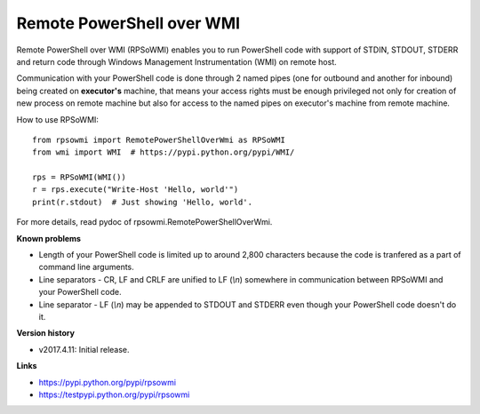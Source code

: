 Remote PowerShell over WMI
--------------------------

Remote PowerShell over WMI (RPSoWMI) enables you to run PowerShell code with support of STDIN, STDOUT, STDERR and return code through Windows Management Instrumentation (WMI) on remote host.

Communication with your PowerShell code is done through 2 named pipes (one for outbound and another for inbound) being created on **executor's** machine, that means your access rights must be enough privileged not only for creation of new process on remote machine but also for access to the named pipes on executor's machine from remote machine.

How to use RPSoWMI::

  from rpsowmi import RemotePowerShellOverWmi as RPSoWMI
  from wmi import WMI  # https://pypi.python.org/pypi/WMI/

  rps = RPSoWMI(WMI())
  r = rps.execute("Write-Host 'Hello, world'")
  print(r.stdout)  # Just showing 'Hello, world'.

For more details, read pydoc of rpsowmi.RemotePowerShellOverWmi.

**Known problems**

* Length of your PowerShell code is limited up to around 2,800 characters because the code is tranfered as a part of command line arguments.
* Line separators - CR, LF and CRLF are unified to LF (`\\n`) somewhere in communication between RPSoWMI and your PowerShell code.
* Line separator - LF (`\\n`) may be appended to STDOUT and STDERR even though your PowerShell code doesn't do it.

**Version history**

* v2017.4.11: Initial release.

**Links**

|Build status|

* https://pypi.python.org/pypi/rpsowmi
* https://testpypi.python.org/pypi/rpsowmi

.. |Build status| image:: https://img.shields.io/appveyor/ci/sakurai_youhei/rpsowmi/master.svg?label=Build%20and%20test%20on%20Python%203.4%20to%203.6
   :target: https://ci.appveyor.com/project/sakurai_youhei/rpsowmi/branch/master
